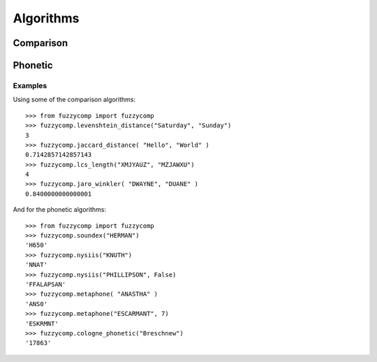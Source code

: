 Algorithms
==========

Comparison
----------
  .. autofunction:: fuzzycomp.levenshtein_distance
  .. autofunction:: fuzzycomp.jaccard_distance
  .. autofunction:: fuzzycomp.hamming_distance
  .. autofunction:: fuzzycomp.lcs_length
  .. autofunction:: fuzzycomp.jaro_distance
  .. autofunction:: fuzzycomp.jaro_winkler
  .. autofunction:: fuzzycomp.dice_coefficient
  .. autofunction:: fuzzycomp.tversky_index


Phonetic
--------
  .. autofunction:: fuzzycomp.soundex
  .. autofunction:: fuzzycomp.nysiis
  .. autofunction:: fuzzycomp.metaphone
  .. autofunction:: fuzzycomp.cologne_phonetic

Examples
________
Using some of the comparison algorithms::

    >>> from fuzzycomp import fuzzycomp
    >>> fuzzycomp.levenshtein_distance("Saturday", "Sunday")
    3
    >>> fuzzycomp.jaccard_distance( "Hello", "World" )
    0.7142857142857143
    >>> fuzzycomp.lcs_length("XMJYAUZ", "MZJAWXU")
    4
    >>> fuzzycomp.jaro_winkler( "DWAYNE", "DUANE" )
    0.8400000000000001

And for the phonetic algorithms::

    >>> from fuzzycomp import fuzzycomp
    >>> fuzzycomp.soundex("HERMAN")
    'H650'
    >>> fuzzycomp.nysiis("KNUTH")
    'NNAT'
    >>> fuzzycomp.nysiis("PHILLIPSON", False)
    'FFALAPSAN'
    >>> fuzzycomp.metaphone( "ANASTHA" )
    'ANS0'
    >>> fuzzycomp.metaphone("ESCARMANT", 7)
    'ESKRMNT'
    >>> fuzzycomp.cologne_phonetic("Breschnew")
    '17863'
